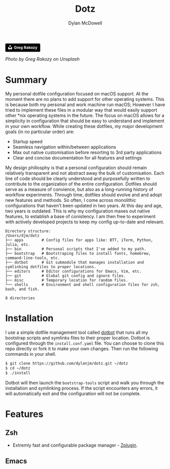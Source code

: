 #+title: Dotz
#+author: Dylan McDowell
#+html: <a style="background-color:black;color:white;text-decoration:none;padding:4px 6px;font-family:-apple-system, BlinkMacSystemFont, &quot;San Francisco&quot;, &quot;Helvetica Neue&quot;, Helvetica, Ubuntu, Roboto, Noto, &quot;Segoe UI&quot;, Arial, sans-serif;font-size:12px;font-weight:bold;line-height:1.2;display:inline-block;border-radius:3px" href="https://unsplash.com/@grakozy?utm_medium=referral&amp;utm_campaign=photographer-credit&amp;utm_content=creditBadge" target="_blank" rel="noopener noreferrer" title="Download free do whatever you want high-resolution photos from Greg Rakozy"><span style="display:inline-block;padding:2px 3px"><svg xmlns="http://www.w3.org/2000/svg" style="height:12px;width:auto;position:relative;vertical-align:middle;top:-2px;fill:white" viewBox="0 0 32 32"><title>unsplash-logo</title><path d="M10 9V0h12v9H10zm12 5h10v18H0V14h10v9h12v-9z"></path></svg></span><span style="display:inline-block;padding:2px 3px">Greg Rakozy</span></a>

#+ATTR_HTML: :width 1000px
#+ATTR_ORG: :width 1000
[[file:editors/emacs.d/assets/greg-rakozy-_Q4mepyyjMw-unsplash.jpg]]

#+BEGIN_CENTER
[[file:https://img.shields.io/badge/platform-macOS-blue.svg]]
[[file:https://img.shields.io/badge/editor-Emacs27%2B-blueviolet.svg]]
[[file:https://img.shields.io/badge/shell-ZSH-orange.svg]]
[[file:https://img.shields.io/github/last-commit/dylanjm/dotz.svg]]
#+END_CENTER

/Photo by Greg Rakozy on Unsplash/

* Summary
My personal dotfile configuration focused on macOS support. At the moment there are no plans to add support for other operating systems. This is because both my personal and work machine run macOS; However I have tried to implement these files in a modular way that would easily support other *nix operating systems in the future. The focus on macOS allows for a simplicity in configuration that should be easy to understand and implement in your own workflow. While creating these dotfiles, my major development goals (in no particular order)  are:

- Startup speed
- Seamless navigation within/between applications
- Max out native customisation before resorting to 3rd party applications
- Clear and concise documentation for all features and settings

My design phillosphy is that a personal  configuration should remain relatively transparent and not abstract away the bulk of  customisation. Each line of code should be clearly understood and purposefully written to contribute to the organization of the entire configuration. Dotfiles should serve as a measure of convience, but also as a long-running history of workflow experiments. Through time, dotfiles should evolve and and adopt new features and methods. So often, I come across monolithic  configurations that haven't been updated in two years. At this day and age, two years is outdated. This is why  my configuration  maxes out native features, to establish a base of conistency. I am then free to experiment with actively developed projects to keep my config up-to-date and relevant.

#+begin_src bash :results output :exports results
   echo "Directory structure:"
   mapfile -t dirs < <(tree -d -L 1 ~/dotz)
   comments=(
     ""
     "# Config files for apps like: BTT, iTerm, Python, Julia, etc."
     "# Personal scripts that I've added to my path."
     "# Bootstraping files to install fonts, homebrew, command-line-tools, etc."
     "# Git submodule that manages installation and symlinking dotfiles to proper locations."
     "# Editor configurations for Emacs, Vim, etc."
     "# Global git config and ignore files."
     "# Temporary location for random files."
     "# Environment and shell configuration files for zsh, bash, and fish."
     ""
   )
   paste <(printf "%-20s\n" "${dirs[@]}") <(printf "%s\n" "${comments[@]}")
#+end_src

#+RESULTS:
#+begin_example
Directory structure:
/Users/djm/dotz
├── apps        # Config files for apps like: BTT, iTerm, Python, Julia, etc.
├── bin         # Personal scripts that I've added to my path.
├── bootstrap   # Bootstraping files to install fonts, homebrew, command-line-tools, etc.
├── dotbot      # Git submodule that manages installation and symlinking dotfiles to proper locations.
├── editors     # Editor configurations for Emacs, Vim, etc.
├── git         # Global git config and ignore files.
├── misc        # Temporary location for random files.
└── shells      # Environment and shell configuration files for zsh, bash, and fish.

8 directories
#+end_example

* Installation
I use a simple dotfile management tool called [[https://github.com/anishathalye/dotbot][dotbot]] that runs all my bootstrap scripts and symlinks files to their proper location. Dotbot is configured through the =install.conf.yaml= file. You can choose to clone this repo directly or fork it to make your own changes. Then run the following commands in your shell.

#+begin_src bash :exports code
$ git clone https://github.com/dylanjm/dotz.git ~/dotz
$ cd ~/dotz
$ ./install
#+end_src

Dotbot will then launch the =bootstrap-tools= script and walk you through the installation and symlinking process. If the script encounters any errors, it will automatically exit and the configuration will not be complete.
* Features
** Zsh
- Extremly fast and configurable package manager - [[https://github.com/zdharma/zplugin][Zplugin]].
** Emacs
